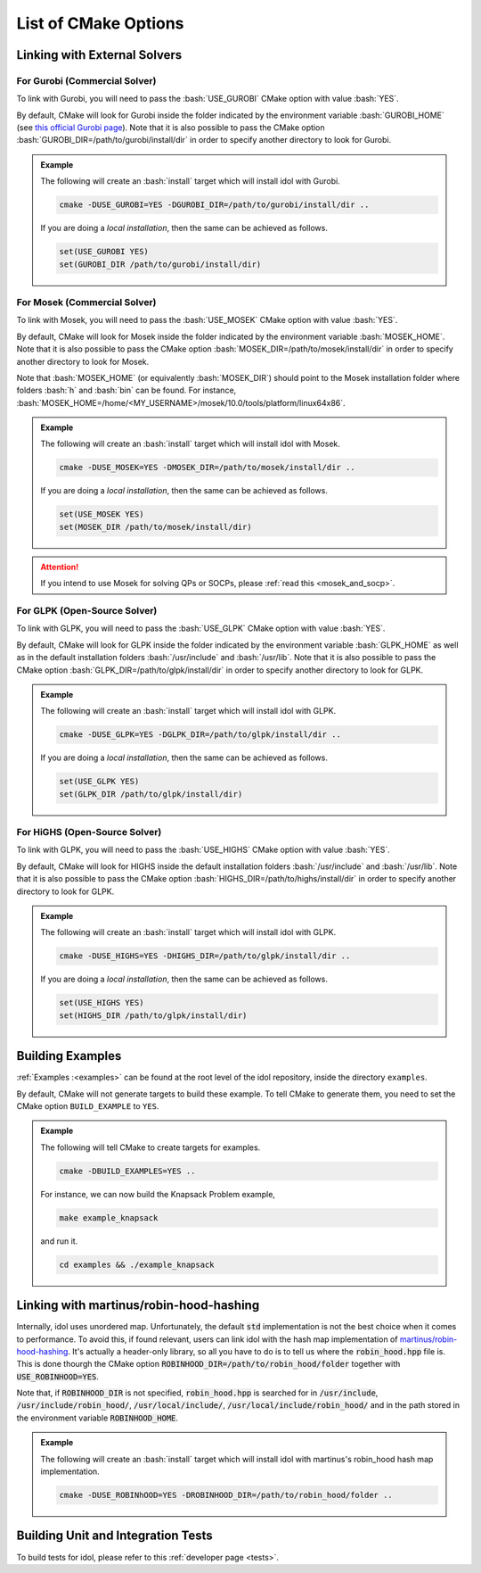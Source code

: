 .. _cmake_options:

.. role:: bash(code)
   :language: bash

List of CMake Options
=====================

Linking with External Solvers
-----------------------------

For Gurobi (Commercial Solver)
^^^^^^^^^^^^^^^^^^^^^^^^^^^^^^

To link with Gurobi, you will need to pass the :bash:`USE_GUROBI` CMake option with value :bash:`YES`.

By default, CMake will look for Gurobi inside the folder indicated by the environment variable :bash:`GUROBI_HOME`
(see `this official Gurobi page <https://www.gurobi.com/documentation/10.0/quickstart_linux/software_installation_guid.html>`_).
Note that it is also possible to pass the CMake option :bash:`GUROBI_DIR=/path/to/gurobi/install/dir` in order to specify
another directory to look for Gurobi.

.. admonition:: Example

    The following will create an :bash:`install` target which will install idol with Gurobi.

    .. code-block:: bash

        cmake -DUSE_GUROBI=YES -DGUROBI_DIR=/path/to/gurobi/install/dir ..

    If you are doing a *local installation*, then the same can be achieved as follows.

    .. code-block:: bash

        set(USE_GUROBI YES)
        set(GUROBI_DIR /path/to/gurobi/install/dir)


For Mosek (Commercial Solver)
^^^^^^^^^^^^^^^^^^^^^^^^^^^^^

To link with Mosek, you will need to pass the :bash:`USE_MOSEK` CMake option with value :bash:`YES`.

By default, CMake will look for Mosek inside the folder indicated by the environment variable :bash:`MOSEK_HOME`.
Note that it is also possible to pass the CMake option :bash:`MOSEK_DIR=/path/to/mosek/install/dir` in order to specify
another directory to look for Mosek.

Note that :bash:`MOSEK_HOME` (or equivalently :bash:`MOSEK_DIR`) should point to the Mosek installation folder where
folders :bash:`h` and :bash:`bin` can be found. For instance, :bash:`MOSEK_HOME=/home/<MY_USERNAME>/mosek/10.0/tools/platform/linux64x86`.

.. admonition:: Example

    The following will create an :bash:`install` target which will install idol with Mosek.

    .. code-block:: bash

        cmake -DUSE_MOSEK=YES -DMOSEK_DIR=/path/to/mosek/install/dir ..

    If you are doing a *local installation*, then the same can be achieved as follows.

    .. code-block:: bash

        set(USE_MOSEK YES)
        set(MOSEK_DIR /path/to/mosek/install/dir)

.. attention::

    If you intend to use Mosek for solving QPs or SOCPs, please :ref:`read this <mosek_and_socp>`.

For GLPK (Open-Source Solver)
^^^^^^^^^^^^^^^^^^^^^^^^^^^^^

To link with GLPK, you will need to pass the :bash:`USE_GLPK` CMake option with value :bash:`YES`.

By default, CMake will look for GLPK inside the folder indicated by the environment variable :bash:`GLPK_HOME` as well
as in the default installation folders :bash:`/usr/include` and :bash:`/usr/lib`.
Note that it is also possible to pass the CMake option :bash:`GLPK_DIR=/path/to/glpk/install/dir` in order to specify
another directory to look for GLPK.

.. admonition:: Example

    The following will create an :bash:`install` target which will install idol with GLPK.

    .. code-block:: bash

        cmake -DUSE_GLPK=YES -DGLPK_DIR=/path/to/glpk/install/dir ..

    If you are doing a *local installation*, then the same can be achieved as follows.

    .. code-block:: bash

        set(USE_GLPK YES)
        set(GLPK_DIR /path/to/glpk/install/dir)


For HiGHS (Open-Source Solver)
^^^^^^^^^^^^^^^^^^^^^^^^^^^^^^

To link with GLPK, you will need to pass the :bash:`USE_HIGHS` CMake option with value :bash:`YES`.

By default, CMake will look for HIGHS inside the default installation folders :bash:`/usr/include` and :bash:`/usr/lib`.
Note that it is also possible to pass the CMake option :bash:`HIGHS_DIR=/path/to/highs/install/dir` in order to specify
another directory to look for GLPK.

.. admonition:: Example

    The following will create an :bash:`install` target which will install idol with GLPK.

    .. code-block:: bash

        cmake -DUSE_HIGHS=YES -DHIGHS_DIR=/path/to/glpk/install/dir ..

    If you are doing a *local installation*, then the same can be achieved as follows.

    .. code-block:: bash

        set(USE_HIGHS YES)
        set(HIGHS_DIR /path/to/glpk/install/dir)


Building Examples
-----------------

:ref:`Examples :<examples>` can be found at the root level of the idol repository, inside the directory ``examples``.

By default, CMake will not generate targets to build these example. To tell CMake to generate them, you
need to set the CMake option ``BUILD_EXAMPLE`` to ``YES``.

.. admonition:: Example

    The following will tell CMake to create targets for examples.

    .. code-block::

        cmake -DBUILD_EXAMPLES=YES ..

    For instance, we can now build the Knapsack Problem example,

    .. code-block::

        make example_knapsack

    and run it.

    .. code-block::

        cd examples && ./example_knapsack


Linking with martinus/robin-hood-hashing
----------------------------------------

Internally, idol uses unordered map. Unfortunately, the default :code:`std` implementation is not the best choice when
it comes to performance. To avoid this, if found relevant, users can link idol with the hash map implementation of
`martinus/robin-hood-hashing <https://github.com/martinus/robin-hood-hashing>`_. It's actually a header-only library, so
all you have to do is to tell us where the :code:`robin_hood.hpp` file is. This is done thourgh the CMake option
:code:`ROBINHOOD_DIR=/path/to/robin_hood/folder` together with :code:`USE_ROBINHOOD=YES`.

Note that, if :code:`ROBINHOOD_DIR` is not specified, :code:`robin_hood.hpp` is searched for in :code:`/usr/include`,
:code:`/usr/include/robin_hood/`, :code:`/usr/local/include/`, :code:`/usr/local/include/robin_hood/` and in the path
stored in the environment variable :code:`ROBINHOOD_HOME`.


.. admonition:: Example

    The following will create an :bash:`install` target which will install idol with martinus's robin_hood hash map
    implementation.

    .. code-block::

        cmake -DUSE_ROBINhOOD=YES -DROBINHOOD_DIR=/path/to/robin_hood/folder ..


Building Unit and Integration Tests
-----------------------------------

To build tests for idol, please refer to this :ref:`developer page <tests>`.